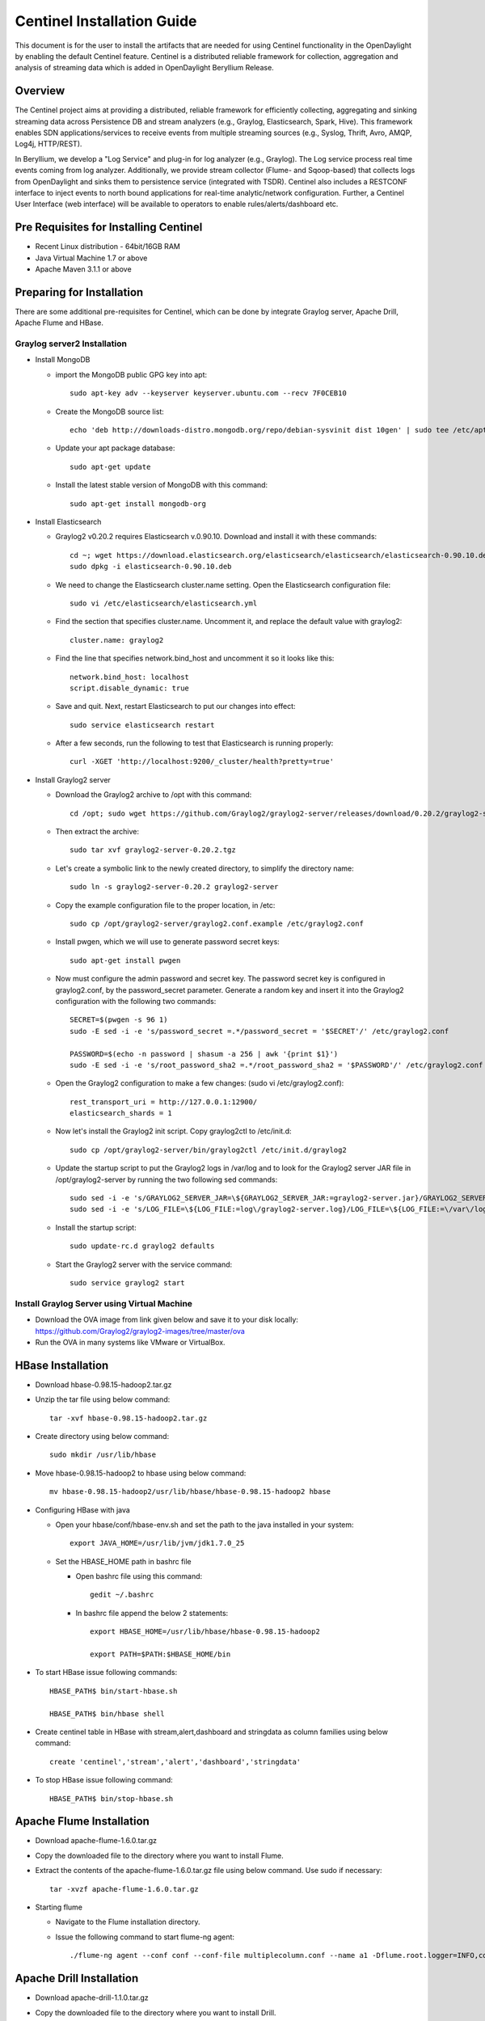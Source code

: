 Centinel Installation Guide
===========================

This document is for the user to install the artifacts that are needed
for using Centinel functionality in the OpenDaylight by enabling the
default Centinel feature. Centinel is a distributed reliable framework
for collection, aggregation and analysis of streaming data which is
added in OpenDaylight Beryllium Release.

Overview
--------

The Centinel project aims at providing a distributed, reliable framework
for efficiently collecting, aggregating and sinking streaming data across
Persistence DB and stream analyzers (e.g., Graylog, Elasticsearch,
Spark, Hive). This framework enables SDN applications/services to
receive events from multiple streaming sources
(e.g., Syslog, Thrift, Avro, AMQP, Log4j, HTTP/REST).

In Beryllium, we develop a "Log Service" and plug-in for log analyzer (e.g., Graylog).
The Log service process real time events coming from log analyzer.
Additionally, we provide stream collector (Flume- and Sqoop-based) that collects logs
from OpenDaylight and sinks them to persistence service (integrated with TSDR).
Centinel also includes a RESTCONF interface to inject events to north bound applications
for real-time analytic/network configuration. Further, a Centinel User Interface (web interface)
will be available to operators to enable rules/alerts/dashboard etc.

Pre Requisites for Installing Centinel
--------------------------------------

* Recent Linux distribution - 64bit/16GB RAM
* Java Virtual Machine 1.7 or above
* Apache Maven 3.1.1 or above

Preparing for Installation
--------------------------

There are some additional pre-requisites for Centinel, which can be done by integrate
Graylog server, Apache Drill, Apache Flume and HBase.


Graylog server2 Installation
^^^^^^^^^^^^^^^^^^^^^^^^^^^^

* Install MongoDB

  * import the MongoDB public GPG key into apt::

       sudo apt-key adv --keyserver keyserver.ubuntu.com --recv 7F0CEB10

  * Create the MongoDB source list::

       echo 'deb http://downloads-distro.mongodb.org/repo/debian-sysvinit dist 10gen' | sudo tee /etc/apt/sources.list.d/mongodb.list

  * Update your apt package database::

       sudo apt-get update

  * Install the latest stable version of MongoDB with this command::

       sudo apt-get install mongodb-org


* Install Elasticsearch

  * Graylog2 v0.20.2 requires Elasticsearch v.0.90.10. Download and install it with these commands::

       cd ~; wget https://download.elasticsearch.org/elasticsearch/elasticsearch/elasticsearch-0.90.10.deb
       sudo dpkg -i elasticsearch-0.90.10.deb

  * We need to change the Elasticsearch cluster.name setting. Open the Elasticsearch configuration file::

       sudo vi /etc/elasticsearch/elasticsearch.yml

  * Find the section that specifies cluster.name. Uncomment it, and replace the default value with graylog2::

       cluster.name: graylog2

  * Find the line that specifies network.bind_host and uncomment it so it looks like this::

       network.bind_host: localhost
       script.disable_dynamic: true

  * Save and quit. Next, restart Elasticsearch to put our changes into effect::

       sudo service elasticsearch restart

  * After a few seconds, run the following to test that Elasticsearch is running properly::

       curl -XGET 'http://localhost:9200/_cluster/health?pretty=true'


* Install Graylog2 server

  * Download the Graylog2 archive to /opt with this command::

       cd /opt; sudo wget https://github.com/Graylog2/graylog2-server/releases/download/0.20.2/graylog2-server-0.20.2.tgz

  * Then extract the archive::

       sudo tar xvf graylog2-server-0.20.2.tgz

  * Let's create a symbolic link to the newly created directory, to simplify the directory name::

       sudo ln -s graylog2-server-0.20.2 graylog2-server

  * Copy the example configuration file to the proper location, in /etc::

       sudo cp /opt/graylog2-server/graylog2.conf.example /etc/graylog2.conf

  * Install pwgen, which we will use to generate password secret keys::

       sudo apt-get install pwgen

  * Now must configure the admin password and secret key. The password secret key is configured in graylog2.conf, by the password_secret parameter. Generate a random key and insert it into the Graylog2 configuration with the following two commands::

       SECRET=$(pwgen -s 96 1)
       sudo -E sed -i -e 's/password_secret =.*/password_secret = '$SECRET'/' /etc/graylog2.conf

       PASSWORD=$(echo -n password | shasum -a 256 | awk '{print $1}')
       sudo -E sed -i -e 's/root_password_sha2 =.*/root_password_sha2 = '$PASSWORD'/' /etc/graylog2.conf

  * Open the Graylog2 configuration to make a few changes: (sudo vi /etc/graylog2.conf)::

       rest_transport_uri = http://127.0.0.1:12900/
       elasticsearch_shards = 1

  * Now let's install the Graylog2 init script. Copy graylog2ctl to /etc/init.d::

       sudo cp /opt/graylog2-server/bin/graylog2ctl /etc/init.d/graylog2

  * Update the startup script to put the Graylog2 logs in /var/log and to look for the Graylog2 server JAR file in /opt/graylog2-server by running the two following sed commands::

       sudo sed -i -e 's/GRAYLOG2_SERVER_JAR=\${GRAYLOG2_SERVER_JAR:=graylog2-server.jar}/GRAYLOG2_SERVER_JAR=\${GRAYLOG2_SERVER_JAR:=\/opt\/graylog2-server\/graylog2-server.jar}/' /etc/init.d/graylog2
       sudo sed -i -e 's/LOG_FILE=\${LOG_FILE:=log\/graylog2-server.log}/LOG_FILE=\${LOG_FILE:=\/var\/log\/graylog2-server.log}/' /etc/init.d/graylog2

  * Install the startup script::

       sudo update-rc.d graylog2 defaults

  * Start the Graylog2 server with the service command::

       sudo service graylog2 start


Install Graylog Server using Virtual Machine
^^^^^^^^^^^^^^^^^^^^^^^^^^^^^^^^^^^^^^^^^^^^

* Download the OVA image from link given below and save it to your disk locally:
  https://github.com/Graylog2/graylog2-images/tree/master/ova

* Run the OVA in many systems like VMware or VirtualBox.


HBase Installation
------------------

* Download hbase-0.98.15-hadoop2.tar.gz

* Unzip the tar file using below command::

     tar -xvf hbase-0.98.15-hadoop2.tar.gz

* Create directory using below command::

     sudo mkdir /usr/lib/hbase

* Move hbase-0.98.15-hadoop2 to hbase using below command::

     mv hbase-0.98.15-hadoop2/usr/lib/hbase/hbase-0.98.15-hadoop2 hbase

* Configuring HBase with java

  * Open your hbase/conf/hbase-env.sh and set the path to the java installed in your system::

       export JAVA_HOME=/usr/lib/jvm/jdk1.7.0_25

  * Set the HBASE_HOME path in bashrc file

    * Open bashrc file using this command::

         gedit ~/.bashrc

    * In bashrc file append the below 2 statements::

         export HBASE_HOME=/usr/lib/hbase/hbase-0.98.15-hadoop2

         export PATH=$PATH:$HBASE_HOME/bin

* To start HBase issue following commands::

     HBASE_PATH$ bin/start-hbase.sh

     HBASE_PATH$ bin/hbase shell

* Create centinel table in HBase with stream,alert,dashboard and stringdata as column families using below command::

     create 'centinel','stream','alert','dashboard','stringdata'

* To stop HBase issue following command::

     HBASE_PATH$ bin/stop-hbase.sh


Apache Flume Installation
-------------------------

* Download apache-flume-1.6.0.tar.gz

* Copy the downloaded file to the directory where you want to install Flume.

* Extract the contents of the apache-flume-1.6.0.tar.gz file using below command. Use sudo if necessary::

     tar -xvzf apache-flume-1.6.0.tar.gz

* Starting flume

  * Navigate to the Flume installation directory.
  * Issue the following command to start flume-ng agent::

       ./flume-ng agent --conf conf --conf-file multiplecolumn.conf --name a1 -Dflume.root.logger=INFO,console


Apache Drill Installation
-------------------------

* Download apache-drill-1.1.0.tar.gz

* Copy the downloaded file to the directory where you want to install Drill.

* Extract the contents of the apache-drill-1.1.0.tar.gz file using below command::

     tar -xvzf apache-drill-1.1.0.tar.gz

* Starting Drill:

  * Navigate to the Drill installation directory.

  * Issue the following command to launch Drill in embedded mode::

      bin/drill-embedded

* Access the Apache Drill UI on link: http://localhost:8047/

* Go to "Storage" tab and enable "HBase" storage plugin.




Deploying plugins
-----------------

* Use the following command to download git repository of  Centinel::

     git clone https://git.opendaylight.org/gerrit/p/centinel

* Navigate to the installation directory and build the code using maven  by running below command::

     mvn clean install

* After building the maven project, a jar file named ``centinel-SplittingSerializer-0.0.1-SNAPSHOT.jar``
  will be created in ``centinel/plugins/centinel-SplittingSerializer/target`` inside the workspace directory.
  Copy and rename this jar file to ``centinel-SplittingSerializer.jar`` (as mentioned in configuration file of flume)
  and save  at location ``apache-flume-1.6.0-bin/lib`` inside flume directory.

* After successful build, copy the jar files present at below locations  to ``/opt/graylog/plugin`` in graylog server(VM)::

     centinel/plugins/centinel-alertcallback/target/centinel-alertcallback-0.1.0-SNAPSHOT.jar

     centinel/plugins/centinel-output/target/centinel-output-0.1.0-SNAPSHOT.jar

* Restart the server after adding plugin using below command::

     sudo graylog-ctl restart graylog-server


Configure rsyslog
-----------------

Make changes to following file::

   /etc/rsyslog.conf

* Uncomment ``$InputTCPServerRun 1514``

* Add the following lines::

     module(load="imfile" PollingInterval="10") #needs to be done just once
     input(type="imfile"
     File="<karaf.log>" #location of log file
     StateFile="statefile1"
     Tag="tag1")
     *.* @@127.0.0.1:1514 # @@used for TCP

  * Use the following format and comment the previous one::

       $ActionFileDefaultTemplate RSYSLOG_SyslogProtocol23Format

* Use the below command to send Centinel logs to a port::

     tail -f <location of log file>/karaf.log|logger

* Restart rsyslog service after making above changes in configuration file::

     sudo service rsyslog restart


Install the following feature
-----------------------------

Finally, from the Karaf console install the Centinel feature with this command::

   feature:install odl-centinel-all


Verifying your Installation
---------------------------

If the feature install was successful you should be able to see the following Centinel commands added::

      centinel:list

      centinel:purgeAll

Troubleshooting
---------------

Check the ``../data/log/karaf.log`` for any exception related to Centinel related features

Upgrading From a Previous Release
---------------------------------

Beryllium being the first release supporting Centinel functionality, only fresh installation is possible.

Uninstalling Centinel
---------------------

To uninstall the Centinel functionality, you need to do the following from Karaf console::

   feature:uninstall centinel-all

Its recommended to restart the Karaf container after uninstallation of the Centinel functionality.
